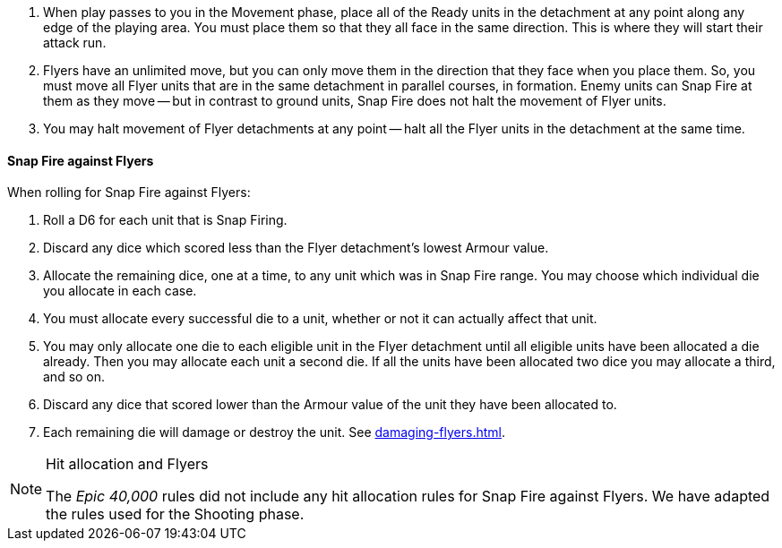 . When play passes to you in the Movement phase, place all of the Ready units in the detachment at any point along any edge of the playing area.
You must place them so that they all face in the same direction.
This is where they will start their attack run.
. Flyers have an unlimited move, but you can only move them in the direction that they face when you place them.
So, you must move all Flyer units that are in the same detachment in parallel courses, in formation.
Enemy units can Snap Fire at them as they move -- but in contrast to ground units, Snap Fire does not halt the movement of Flyer units.
. You may halt movement of Flyer detachments at any point -- halt all the Flyer units in the detachment at the same time.

==== Snap Fire against Flyers

When rolling for Snap Fire against Flyers:

. Roll a D6 for each unit that is Snap Firing.
. Discard any dice which scored less than the Flyer detachment's lowest Armour value.
. Allocate the remaining dice, one at a time, to any unit which was in Snap Fire range. You may choose which individual die you allocate in each case.
. You must allocate every successful die to a unit, whether or not it can actually affect that unit.
. You may only allocate one die to each eligible unit in the Flyer detachment until all eligible units have been allocated a die already. Then you may allocate each unit a second die. If all the units have been allocated two dice you may allocate a third, and so on.
. Discard any dice that scored lower than the Armour value of the unit they have been allocated to.
. Each remaining die will damage or destroy the unit. See xref:damaging-flyers.adoc[].

[NOTE.e40k]
.Hit allocation and Flyers
====
The _Epic 40,000_ rules did not include any hit allocation rules for Snap Fire against Flyers. We have adapted the rules used for the Shooting phase.
====
